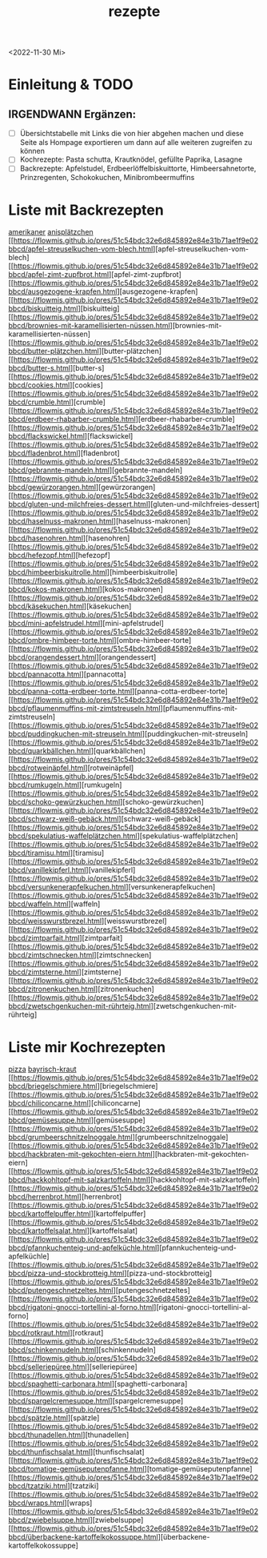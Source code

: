 :PROPERTIES:
:ID:       a17e22d2-1593-4fe7-a777-329b8b9498a4
:END:
:WebExportSettings:
#+export_file_name: ~/pres/51c54bdc32e6d845892e84e31b71ae1f9e02bbcd/rezepte/html-dateien/rezepte.html
#+HTML_HEAD: <script src="https://cdn.jsdelivr.net/npm/mermaid/dist/mermaid.min.js"></script> <script> mermaid.initialize({startOnLoad:true}); </script> <style> .mermaid {  /* add custom styling */  } </style>
#+HTML_HEAD: <link rel="stylesheet" type="text/css" href="https://fniessen.github.io/org-html-themes/src/readtheorg_theme/css/htmlize.css"/>
#+HTML_HEAD: <link rel="stylesheet" type="text/css" href="https://fniessen.github.io/org-html-themes/src/readtheorg_theme/css/readtheorg.css"/>
#+HTML_HEAD: <script src="https://ajax.googleapis.com/ajax/libs/jquery/2.1.3/jquery.min.js"></script>
#+HTML_HEAD: <script src="https://maxcdn.bootstrapcdn.com/bootstrap/3.3.4/js/bootstrap.min.js"></script>
#+HTML_HEAD: <script type="text/javascript" src="https://fniessen.github.io/org-html-themes/src/lib/js/jquery.stickytableheaders.min.js"></script>
#+HTML_HEAD: <script type="text/javascript" src="https://fniessen.github.io/org-html-themes/src/readtheorg_theme/js/readtheorg.js"></script>
#+HTML_HEAD: <script src="https://cdnjs.cloudflare.com/ajax/libs/mathjax/2.7.0/MathJax.js?config=TeX-AMS_HTML"></script>
#+HTML_HEAD: <script type="text/x-mathjax-config"> MathJax.Hub.Config({ displayAlign: "center", displayIndent: "0em", "HTML-CSS": { scale: 100,  linebreaks: { automatic: "false" }, webFont: "TeX" }, SVG: {scale: 100, linebreaks: { automatic: "false" }, font: "TeX"}, NativeMML: {scale: 100}, TeX: { equationNumbers: {autoNumber: "AMS"}, MultLineWidth: "85%", TagSide: "right", TagIndent: ".8em" }});</script>
#+HTML_HEAD: <style> #content{max-width:1800px;}</style>
#+HTML_HEAD: <style> p{max-width:800px;}</style>
#+HTML_HEAD: <style> li{max-width:800px;}</style
#+OPTIONS: toc:t num:nil
# Anmerkungen: :noexport:
# - [[https://mermaid-js.github.io/mermaid/#/][Mermaid]]
# - [[https://github.com/fniessen/org-html-themes][Style]]
# - bigblow statt readtheorg ist zweite einfach vorhanden Möglichkeit das Aussehen zu ändern
:END:
#+title: rezepte
#+filetags: :@Home:
<2022-11-30 Mi>

* Einleitung & TODO
** IRGENDWANN Ergänzen:
- [ ] Übersichtstabelle mit Links die von hier abgehen machen und diese Seite als Hompage exportieren um dann auf alle weiteren zugreifen zu können
- [ ] Kochrezepte: Pasta schutta, Krautknödel, gefüllte Paprika, Lasagne
- [ ] Backrezepte: Apfelstudel, Erdbeerlöffelbiskuittorte, Himbeersahnetorte, Prinzregenten, Schokokuchen, Minibrombeermuffins

* Liste mit Backrezepten

[[https://flowmis.github.io/pres/51c54bdc32e6d845892e84e31b71ae1f9e02bbcd/amerikaner.html][amerikaner]]
[[https://flowmis.github.io/pres/51c54bdc32e6d845892e84e31b71ae1f9e02bbcd/anisplätzchen.html][anisplätzchen]]
[[https://flowmis.github.io/pres/51c54bdc32e6d845892e84e31b71ae1f9e02bbcd/apfel-streuselkuchen-vom-blech.html][apfel-streuselkuchen-vom-blech]
[[https://flowmis.github.io/pres/51c54bdc32e6d845892e84e31b71ae1f9e02bbcd/apfel-zimt-zupfbrot.html][apfel-zimt-zupfbrot]
[[https://flowmis.github.io/pres/51c54bdc32e6d845892e84e31b71ae1f9e02bbcd/ausgezogene-krapfen.html][ausgezogene-krapfen]
[[https://flowmis.github.io/pres/51c54bdc32e6d845892e84e31b71ae1f9e02bbcd/biskuitteig.html][biskuitteig]
[[https://flowmis.github.io/pres/51c54bdc32e6d845892e84e31b71ae1f9e02bbcd/brownies-mit-karamellisierten-nüssen.html][brownies-mit-karamellisierten-nüssen]
[[https://flowmis.github.io/pres/51c54bdc32e6d845892e84e31b71ae1f9e02bbcd/butter-plätzchen.html][butter-plätzchen]
[[https://flowmis.github.io/pres/51c54bdc32e6d845892e84e31b71ae1f9e02bbcd/butter-s.html][butter-s]
[[https://flowmis.github.io/pres/51c54bdc32e6d845892e84e31b71ae1f9e02bbcd/cookies.html][cookies]
[[https://flowmis.github.io/pres/51c54bdc32e6d845892e84e31b71ae1f9e02bbcd/crumble.html][crumble]
[[https://flowmis.github.io/pres/51c54bdc32e6d845892e84e31b71ae1f9e02bbcd/erdbeer-rhabarber-crumble.html][erdbeer-rhabarber-crumble]
[[https://flowmis.github.io/pres/51c54bdc32e6d845892e84e31b71ae1f9e02bbcd/flackswickel.html][flackswickel]
[[https://flowmis.github.io/pres/51c54bdc32e6d845892e84e31b71ae1f9e02bbcd/fladenbrot.html][fladenbrot]
[[https://flowmis.github.io/pres/51c54bdc32e6d845892e84e31b71ae1f9e02bbcd/gebrannte-mandeln.html][gebrannte-mandeln]
[[https://flowmis.github.io/pres/51c54bdc32e6d845892e84e31b71ae1f9e02bbcd/gewürzorangen.html][gewürzorangen]
[[https://flowmis.github.io/pres/51c54bdc32e6d845892e84e31b71ae1f9e02bbcd/gluten-und-milchfreies-dessert.html][gluten-und-milchfreies-dessert]
[[https://flowmis.github.io/pres/51c54bdc32e6d845892e84e31b71ae1f9e02bbcd/haselnuss-makronen.html][haselnuss-makronen]
[[https://flowmis.github.io/pres/51c54bdc32e6d845892e84e31b71ae1f9e02bbcd/hasenohren.html][hasenohren]
[[https://flowmis.github.io/pres/51c54bdc32e6d845892e84e31b71ae1f9e02bbcd/hefezopf.html][hefezopf]
[[https://flowmis.github.io/pres/51c54bdc32e6d845892e84e31b71ae1f9e02bbcd/himbeerbiskuitrolle.html][himbeerbiskuitrolle]
[[https://flowmis.github.io/pres/51c54bdc32e6d845892e84e31b71ae1f9e02bbcd/kokos-makronen.html][kokos-makronen]
[[https://flowmis.github.io/pres/51c54bdc32e6d845892e84e31b71ae1f9e02bbcd/käsekuchen.html][käsekuchen]
[[https://flowmis.github.io/pres/51c54bdc32e6d845892e84e31b71ae1f9e02bbcd/mini-apfelstrudel.html][mini-apfelstrudel]
[[https://flowmis.github.io/pres/51c54bdc32e6d845892e84e31b71ae1f9e02bbcd/ombre-himbeer-torte.html][ombre-himbeer-torte]
[[https://flowmis.github.io/pres/51c54bdc32e6d845892e84e31b71ae1f9e02bbcd/orangendessert.html][orangendessert]
[[https://flowmis.github.io/pres/51c54bdc32e6d845892e84e31b71ae1f9e02bbcd/pannacotta.html][pannacotta]
[[https://flowmis.github.io/pres/51c54bdc32e6d845892e84e31b71ae1f9e02bbcd/panna-cotta-erdbeer-torte.html][panna-cotta-erdbeer-torte]
[[https://flowmis.github.io/pres/51c54bdc32e6d845892e84e31b71ae1f9e02bbcd/pflaumenmuffins-mit-zimtstreuseln.html][pflaumenmuffins-mit-zimtstreuseln]
[[https://flowmis.github.io/pres/51c54bdc32e6d845892e84e31b71ae1f9e02bbcd/puddingkuchen-mit-streuseln.html][puddingkuchen-mit-streuseln]
[[https://flowmis.github.io/pres/51c54bdc32e6d845892e84e31b71ae1f9e02bbcd/quarkbällchen.html][quarkbällchen]
[[https://flowmis.github.io/pres/51c54bdc32e6d845892e84e31b71ae1f9e02bbcd/rotweinäpfel.html][rotweinäpfel]
[[https://flowmis.github.io/pres/51c54bdc32e6d845892e84e31b71ae1f9e02bbcd/rumkugeln.html][rumkugeln]
[[https://flowmis.github.io/pres/51c54bdc32e6d845892e84e31b71ae1f9e02bbcd/schoko-gewürzkuchen.html][schoko-gewürzkuchen]
[[https://flowmis.github.io/pres/51c54bdc32e6d845892e84e31b71ae1f9e02bbcd/schwarz-weiß-gebäck.html][schwarz-weiß-gebäck]
[[https://flowmis.github.io/pres/51c54bdc32e6d845892e84e31b71ae1f9e02bbcd/spekulatius-waffelplätzchen.html][spekulatius-waffelplätzchen]
[[https://flowmis.github.io/pres/51c54bdc32e6d845892e84e31b71ae1f9e02bbcd/tiramisu.html][tiramisu]
[[https://flowmis.github.io/pres/51c54bdc32e6d845892e84e31b71ae1f9e02bbcd/vanillekipferl.html][vanillekipferl]
[[https://flowmis.github.io/pres/51c54bdc32e6d845892e84e31b71ae1f9e02bbcd/versunkenerapfelkuchen.html][versunkenerapfelkuchen]
[[https://flowmis.github.io/pres/51c54bdc32e6d845892e84e31b71ae1f9e02bbcd/waffeln.html][waffeln]
[[https://flowmis.github.io/pres/51c54bdc32e6d845892e84e31b71ae1f9e02bbcd/weisswurstbrezel.html][weisswurstbrezel]
[[https://flowmis.github.io/pres/51c54bdc32e6d845892e84e31b71ae1f9e02bbcd/zimtparfait.html][zimtparfait]
[[https://flowmis.github.io/pres/51c54bdc32e6d845892e84e31b71ae1f9e02bbcd/zimtschnecken.html][zimtschnecken]
[[https://flowmis.github.io/pres/51c54bdc32e6d845892e84e31b71ae1f9e02bbcd/zimtsterne.html][zimtsterne]
[[https://flowmis.github.io/pres/51c54bdc32e6d845892e84e31b71ae1f9e02bbcd/zitronenkuchen.html][zitronenkuchen]
[[https://flowmis.github.io/pres/51c54bdc32e6d845892e84e31b71ae1f9e02bbcd/zwetschgenkuchen-mit-rührteig.html][zwetschgenkuchen-mit-rührteig]

* Liste mir Kochrezepten
[[https://flowmis.github.io/pres/51c54bdc32e6d845892e84e31b71ae1f9e02bbcd/pizza.html][pizza]]
[[https://flowmis.github.io/pres/51c54bdc32e6d845892e84e31b71ae1f9e02bbcd/bayrisch-kraut.html][bayrisch-kraut]]
[[https://flowmis.github.io/pres/51c54bdc32e6d845892e84e31b71ae1f9e02bbcd/briegelschmiere.html][briegelschmiere]
[[https://flowmis.github.io/pres/51c54bdc32e6d845892e84e31b71ae1f9e02bbcd/chiliconcarne.html][chiliconcarne]
[[https://flowmis.github.io/pres/51c54bdc32e6d845892e84e31b71ae1f9e02bbcd/gemüsesuppe.html][gemüsesuppe]
[[https://flowmis.github.io/pres/51c54bdc32e6d845892e84e31b71ae1f9e02bbcd/grumbeerschnitzelnoggale.html][grumbeerschnitzelnoggale]
[[https://flowmis.github.io/pres/51c54bdc32e6d845892e84e31b71ae1f9e02bbcd/hackbraten-mit-gekochten-eiern.html][hackbraten-mit-gekochten-eiern]
[[https://flowmis.github.io/pres/51c54bdc32e6d845892e84e31b71ae1f9e02bbcd/hackkohltopf-mit-salzkartoffeln.html][hackkohltopf-mit-salzkartoffeln]
[[https://flowmis.github.io/pres/51c54bdc32e6d845892e84e31b71ae1f9e02bbcd/herrenbrot.html][herrenbrot]
[[https://flowmis.github.io/pres/51c54bdc32e6d845892e84e31b71ae1f9e02bbcd/kartoffelpuffer.html][kartoffelpuffer]
[[https://flowmis.github.io/pres/51c54bdc32e6d845892e84e31b71ae1f9e02bbcd/kartoffelsalat.html][kartoffelsalat]
[[https://flowmis.github.io/pres/51c54bdc32e6d845892e84e31b71ae1f9e02bbcd/pfannkuchenteig-und-apfelküchle.html][pfannkuchenteig-und-apfelküchle]
[[https://flowmis.github.io/pres/51c54bdc32e6d845892e84e31b71ae1f9e02bbcd/pizza-und-stockbrotteig.html][pizza-und-stockbrotteig]
[[https://flowmis.github.io/pres/51c54bdc32e6d845892e84e31b71ae1f9e02bbcd/putengeschnetzeltes.html][putengeschnetzeltes]
[[https://flowmis.github.io/pres/51c54bdc32e6d845892e84e31b71ae1f9e02bbcd/rigatoni-gnocci-tortellini-al-forno.html][rigatoni-gnocci-tortellini-al-forno]
[[https://flowmis.github.io/pres/51c54bdc32e6d845892e84e31b71ae1f9e02bbcd/rotkraut.html][rotkraut]
[[https://flowmis.github.io/pres/51c54bdc32e6d845892e84e31b71ae1f9e02bbcd/schinkennudeln.html][schinkennudeln]
[[https://flowmis.github.io/pres/51c54bdc32e6d845892e84e31b71ae1f9e02bbcd/selleriepüree.html][selleriepüree]
[[https://flowmis.github.io/pres/51c54bdc32e6d845892e84e31b71ae1f9e02bbcd/spaghetti-carbonara.html][spaghetti-carbonara]
[[https://flowmis.github.io/pres/51c54bdc32e6d845892e84e31b71ae1f9e02bbcd/spargelcremesuppe.html][spargelcremesuppe]
[[https://flowmis.github.io/pres/51c54bdc32e6d845892e84e31b71ae1f9e02bbcd/spätzle.html][spätzle]
[[https://flowmis.github.io/pres/51c54bdc32e6d845892e84e31b71ae1f9e02bbcd/thunadellen.html][thunadellen]
[[https://flowmis.github.io/pres/51c54bdc32e6d845892e84e31b71ae1f9e02bbcd/thunfischsalat.html][thunfischsalat]
[[https://flowmis.github.io/pres/51c54bdc32e6d845892e84e31b71ae1f9e02bbcd/tomatige-gemüseputenpfanne.html][tomatige-gemüseputenpfanne]
[[https://flowmis.github.io/pres/51c54bdc32e6d845892e84e31b71ae1f9e02bbcd/tzatziki.html][tzatziki]
[[https://flowmis.github.io/pres/51c54bdc32e6d845892e84e31b71ae1f9e02bbcd/wraps.html][wraps]
[[https://flowmis.github.io/pres/51c54bdc32e6d845892e84e31b71ae1f9e02bbcd/zwiebelsuppe.html][zwiebelsuppe]
[[https://flowmis.github.io/pres/51c54bdc32e6d845892e84e31b71ae1f9e02bbcd/überbackene-kartoffelkokossuppe.html][überbackene-kartoffelkokossuppe]
